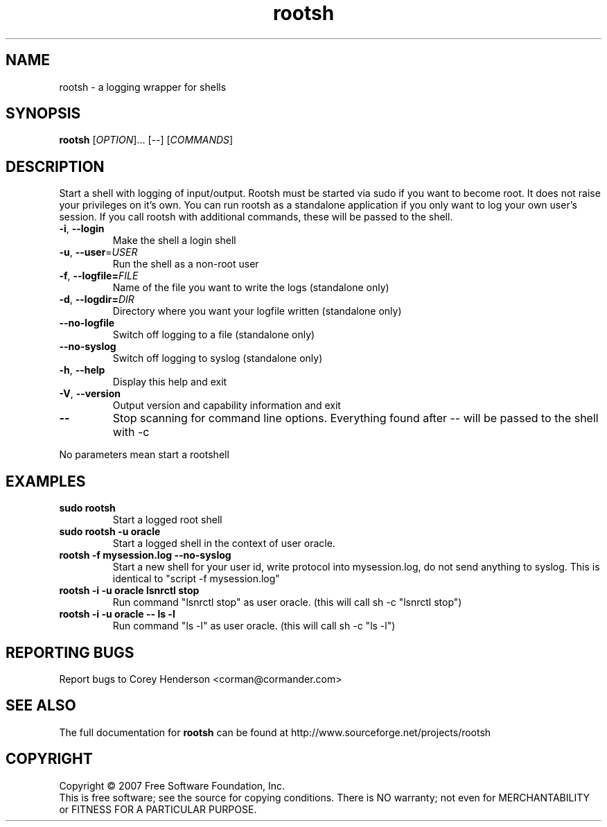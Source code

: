 .\" DO NOT MODIFY THIS FILE!  It was generated by help2man 1.012.
.TH rootsh "1" "July 2004" "rootsh" "Gerhard Lausser"
.SH NAME
rootsh \- a logging wrapper for shells
.SH SYNOPSIS
.B rootsh
[\fIOPTION\fR]... [\fI\-\-\fR] [\fICOMMANDS\fR]
.SH DESCRIPTION
.PP
.\" Add any additional description here
.PP
Start a shell with logging of input/output.
Rootsh must be started via sudo if you want to become root.
It does not raise your privileges on it's own.
You can run rootsh as a standalone application if you only want to log your own user's session.
If you call rootsh with additional commands, these will be passed to the shell.
.TP
\fB\-i\fR, \fB\-\-login\fR
Make the shell a login shell
.TP
\fB\-u\fR, \fB\-\-user\fR=\fIUSER\fR
Run the shell as a non-root user
.TP
\fB\-f\fR, \fB\-\-logfile=\fIFILE\fR
Name of the file you want to write the logs
(standalone only)
.TP
\fB\-d\fR, \fB\-\-logdir=\fIDIR\fR
Directory where you want your logfile written
(standalone only)
.TP
\fB\-\-no\-logfile\fR
Switch off logging to a file
(standalone only)
.TP
\fB\-\-no\-syslog\fR
Switch off logging to syslog
(standalone only)
.TP
\fB\-h\fR, \fB\-\-help\fR
Display this help and exit
.TP
\fB\-V\fR, \fB\-\-version\fR
Output version and capability information and exit
.TP
\fB\-\-\fR\fR
Stop scanning for command line options. Everything found after \-\- will be passed to the shell with -c
.PP
No parameters mean start a rootshell
.SH EXAMPLES
.TP
\fBsudo rootsh\fR
Start a logged root shell
.TP
\fBsudo rootsh -u oracle\fR
Start a logged shell in the context of user oracle.
.TP
\fBrootsh -f mysession.log --no-syslog\fR
Start a new shell for your user id, write protocol into mysession.log, do not send anything to syslog.
This is identical to "script -f mysession.log"
.TP
\fBrootsh -i -u oracle lsnrctl stop\fR
Run command "lsnrctl stop" as user oracle. (this will call sh -c "lsnrctl stop")
.TP
\fBrootsh -i -u oracle -- ls -l\fR
Run command "ls -l" as user oracle. (this will call sh -c "ls -l")
.SH "REPORTING BUGS"
Report bugs to Corey Henderson <corman@cormander.com>
.SH "SEE ALSO"
The full documentation for
.B rootsh
can be found at http://www.sourceforge.net/projects/rootsh
.SH COPYRIGHT
Copyright \(co 2007 Free Software Foundation, Inc.
.br
This is free software; see the source for copying conditions.  There is NO
warranty; not even for MERCHANTABILITY or FITNESS FOR A PARTICULAR PURPOSE.
